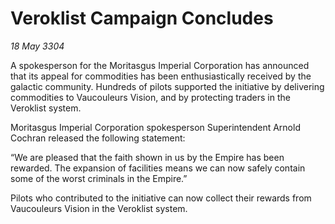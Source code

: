 * Veroklist Campaign Concludes

/18 May 3304/

A spokesperson for the Moritasgus Imperial Corporation has announced that its appeal for commodities has been enthusiastically received by the galactic community. Hundreds of pilots supported the initiative by delivering commodities to Vaucouleurs Vision, and by protecting traders in the Veroklist system. 

Moritasgus Imperial Corporation spokesperson Superintendent Arnold Cochran released the following statement: 

“We are pleased that the faith shown in us by the Empire has been rewarded. The expansion of facilities means we can now safely contain some of the worst criminals in the Empire.” 

Pilots who contributed to the initiative can now collect their rewards from Vaucouleurs Vision in the Veroklist system.